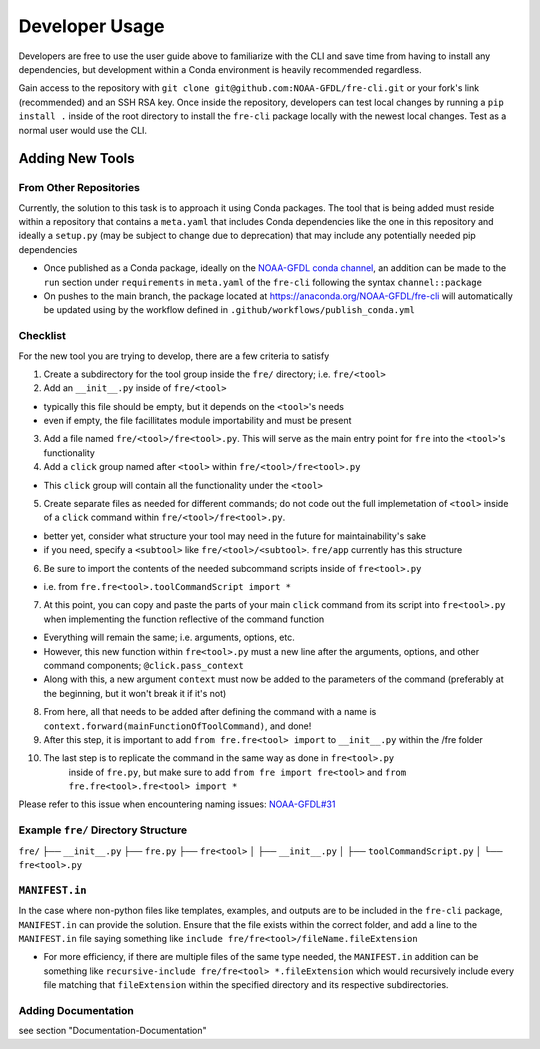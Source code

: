 ===============
Developer Usage
===============

Developers are free to use the user guide above to familiarize with the CLI and save time from
having to install any dependencies, but development within a Conda environment is heavily
recommended regardless.

Gain access to the repository with ``git clone git@github.com:NOAA-GFDL/fre-cli.git`` or your fork's
link (recommended) and an SSH RSA key. Once inside the repository, developers can test local changes
by running a ``pip install .`` inside of the root directory to install the ``fre-cli`` package locally
with the newest local changes. Test as a normal user would use the CLI.


Adding New Tools
================


From Other Repositories
-----------------------

Currently, the solution to this task is to approach it using Conda packages. The tool that is being
added must reside within a repository that contains a ``meta.yaml`` that includes Conda dependencies
like the one in this repository and ideally a ``setup.py`` (may be subject to change due to deprecation)
that may include any potentially needed pip dependencies

* Once published as a Conda package, ideally on the `NOAA-GFDL conda channel <https://anaconda.org/NOAA-GFDL>`_,
  an addition can be made to the ``run`` section under ``requirements`` in ``meta.yaml`` of the ``fre-cli``
  following the syntax ``channel::package``

* On pushes to the main branch, the package located at https://anaconda.org/NOAA-GFDL/fre-cli will automatically
  be updated using by the workflow defined in ``.github/workflows/publish_conda.yml``
  

Checklist
---------

For the new tool you are trying to develop, there are a few criteria to satisfy

1. Create a subdirectory for the tool group inside the ``fre/`` directory; i.e. ``fre/<tool>``

2. Add an ``__init__.py`` inside of ``fre/<tool>`` 

* typically this file should be empty, but it depends on the ``<tool>``'s needs
* even if empty, the file facillitates module importability and must be present

3. Add a file named ``fre/<tool>/fre<tool>.py``. This will serve as the main entry point for ``fre``
   into the ``<tool>``'s functionality

4. Add a ``click`` group named after ``<tool>`` within ``fre/<tool>/fre<tool>.py``

* This ``click`` group will contain all the functionality under the ``<tool>``

5. Create separate files as needed for different commands; do not code out the full
   implemetation of ``<tool>`` inside of a ``click`` command within ``fre/<tool>/fre<tool>.py``.

* better yet, consider what structure your tool may need in the future for maintainability's sake
* if you need, specify a ``<subtool>`` like ``fre/<tool>/<subtool>``. ``fre/app`` currently has
  this structure

6. Be sure to import the contents of the needed subcommand scripts inside of ``fre<tool>.py``

* i.e. from ``fre.fre<tool>.toolCommandScript import *``

7. At this point, you can copy and paste the parts of your main ``click`` command from its script
   into ``fre<tool>.py`` when implementing the function reflective of the command function

* Everything will remain the same; i.e. arguments, options, etc.

* However, this new function within ``fre<tool>.py`` must a new line after the arguments, options,
  and other command components; ``@click.pass_context``

* Along with this, a new argument ``context`` must now be added to the parameters of the command
  (preferably at the beginning, but it won't break it if it's not)

8. From here, all that needs to be added after defining the command with a name is
   ``context.forward(mainFunctionOfToolCommand)``, and done!

9. After this step, it is important to add ``from fre.fre<tool> import`` to ``__init__.py``
   within the /fre folder

10. The last step is to replicate the command in the same way as done in ``fre<tool>.py``
	inside of ``fre.py``, but make sure to add ``from fre import fre<tool>`` and
	``from fre.fre<tool>.fre<tool> import *``

Please refer to this issue when encountering naming issues:
`NOAA-GFDL#31 <https://github.com/NOAA-GFDL/fre-cli/issues/31>`_


Example ``fre/`` Directory Structure
------------------------------------

``fre/``
├── ``__init__.py``
├── ``fre.py``
├── ``fre<tool>``
│   ├── ``__init__.py``
│   ├── ``toolCommandScript.py``
│   └── ``fre<tool>.py``


``MANIFEST.in``
---------------

In the case where non-python files like templates, examples, and outputs are to be included in the ``fre-cli`` package,
``MANIFEST.in`` can provide the solution. Ensure that the file exists within the correct folder, and add a line to the
``MANIFEST.in`` file saying something like ``include fre/fre<tool>/fileName.fileExtension``

* For more efficiency, if there are multiple files of the same type needed, the ``MANIFEST.in`` addition can be something
  like ``recursive-include fre/fre<tool> *.fileExtension`` which would recursively include every file matching that
  ``fileExtension`` within the specified directory and its respective subdirectories.


Adding Documentation
--------------------

see section "Documentation-Documentation"




